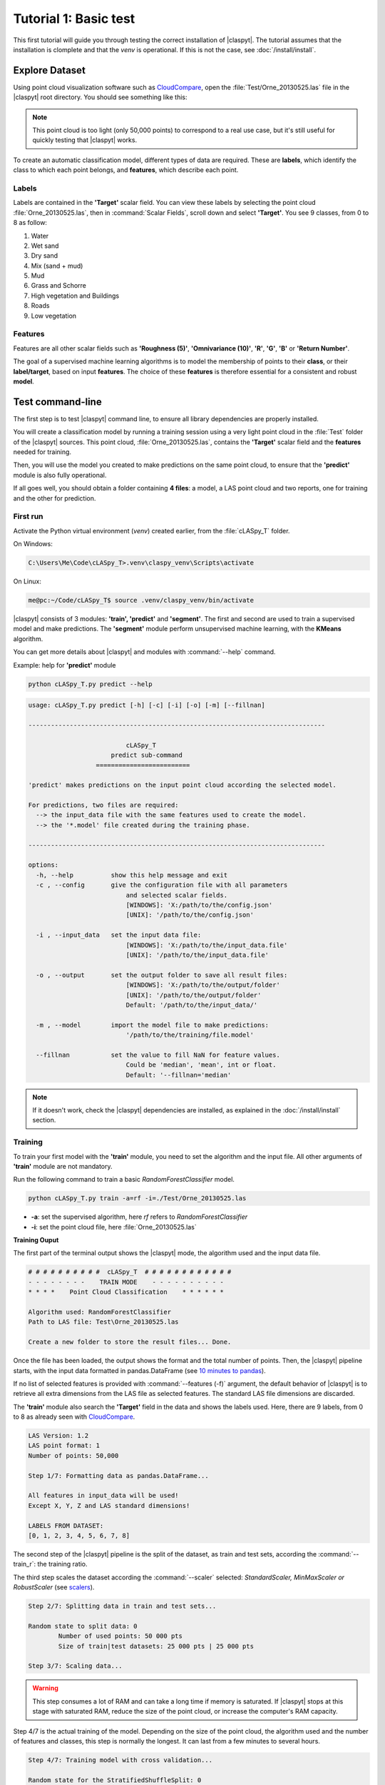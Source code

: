 Tutorial 1: Basic test
=======================

This first tutorial will guide you through testing the correct installation of |claspyt|. The tutorial assumes that the installation is clomplete and that the *venv* is operational. If this is not the case, see :doc:`/install/install`. 


Explore Dataset
---------------
Using point cloud visualization software such as `CloudCompare`_, open the :file:`Test/Orne_20130525.las` file in the |claspyt| root directory. You should see something like this:

.. image:: CC_Orne_20130525.png
    :width: 600

.. note:: 

  This point cloud is too light (only 50,000 points) to correspond to a real use case, but it's still useful for quickly testing that |claspyt| works.

To create an automatic classification model, different types of data are required. These are **labels**, which identify the class to which each point belongs, and **features**, which describe each point.

Labels
~~~~~~
Labels are contained in the **'Target'** scalar field. You can view these labels by selecting the point cloud :file:`Orne_20130525.las`, then in :command:`Scalar Fields`, scroll down and select **'Target'**.
You see 9 classes, from 0 to 8 as follow:

1. Water
#. Wet sand
#. Dry sand
#. Mix (sand + mud)
#. Mud
#. Grass and Schorre
#. High vegetation and Buildings
#. Roads
#. Low vegetation

.. image:: CC_Orne_20130525_target.png
    :width: 600


Features
~~~~~~~~
Features are all other scalar fields such as **'Roughness (5)'**, **'Omnivariance (10)'**, **'R'**, **'G'**, **'B'** or **'Return Number'**. 

.. image:: CC_Orne_20130525_feature.png
    :width: 600

The goal of a supervised machine learning algorithms is to model the membership of points to their **class**, or their **label/target**, based on input **features**. The choice of these **features** is therefore essential for a consistent and robust **model**.

Test command-line
-----------------
The first step is to test |claspyt| command line, to ensure all library dependencies are properly installed.

You will create a classification model by running a training session using a very light point cloud in the :file:`Test` folder of the |claspyt| sources.
This point cloud, :file:`Orne_20130525.las`, contains the **'Target'** scalar field and the **features** needed for training.

Then, you will use the model you created to make predictions on the same point cloud, to ensure that the **'predict'** module is also fully operational.

If all goes well, you should obtain a folder containing **4 files**: a model, a LAS point cloud and two reports, one for training and the other for prediction.


First run
~~~~~~~~~~
Activate the Python virtual environment (*venv*) created earlier, from the :file:`cLASpy_T` folder.

On Windows:

.. code-block:: doscon

  C:\Users\Me\Code\cLASpy_T>.venv\claspy_venv\Scripts\activate


On Linux:

.. code-block:: console

  me@pc:~/Code/cLASpy_T$ source .venv/claspy_venv/bin/activate


|claspyt| consists of 3 modules: **'train', 'predict'** and **'segment'**.
The first and second are used to train a supervised model and make predictions.
The **'segment'** module perform unsupervised machine learning, with the **KMeans** algorithm.

You can get more details about |claspyt| and modules with :command:`--help` command. 

Example: help for **'predict'** module

.. code-block:: console

  python cLASpy_T.py predict --help

.. code-block:: console

  usage: cLASpy_T.py predict [-h] [-c] [-i] [-o] [-m] [--fillnan]

  -------------------------------------------------------------------------------

                            cLASpy_T
                        predict sub-command
                    =========================

  'predict' makes predictions on the input point cloud according the selected model.

  For predictions, two files are required:
    --> the input_data file with the same features used to create the model.
    --> the '*.model' file created during the training phase.

  -------------------------------------------------------------------------------

  options:
    -h, --help          show this help message and exit
    -c , --config       give the configuration file with all parameters
                            and selected scalar fields.
                            [WINDOWS]: 'X:/path/to/the/config.json'
                            [UNIX]: '/path/to/the/config.json'

    -i , --input_data   set the input data file:
                            [WINDOWS]: 'X:/path/to/the/input_data.file'
                            [UNIX]: '/path/to/the/input_data.file'

    -o , --output       set the output folder to save all result files:
                            [WINDOWS]: 'X:/path/to/the/output/folder'
                            [UNIX]: '/path/to/the/output/folder'
                            Default: '/path/to/the/input_data/'

    -m , --model        import the model file to make predictions:
                            '/path/to/the/training/file.model'

    --fillnan           set the value to fill NaN for feature values.
                            Could be 'median', 'mean', int or float.
                            Default: '--fillnan='median'


.. note::

  If it doesn't work, check the |claspyt| dependencies are installed, as explained in the :doc:`/install/install` section.


Training
~~~~~~~~
To train your first model with the **'train'** module, you need to set the algorithm and the input file.
All other arguments of **'train'** module are not mandatory. 

Run the following command to train a basic *RandomForestClassifier* model.

.. code-block:: console

  python cLASpy_T.py train -a=rf -i=./Test/Orne_20130525.las

* **-a**: set the supervised algorithm, here *rf* refers to *RandomForestClassifier*
* **-i**: set the point cloud file, here :file:`Orne_20130525.las`

**Training Ouput**

The first part of the terminal output shows the |claspyt| mode, the algorithm used and the input data file.

.. code-block:: console

  # # # # # # # # # #  cLASpy_T  # # # # # # # # # # # #
  - - - - - - - -    TRAIN MODE    - - - - - - - - - -
  * * * *    Point Cloud Classification    * * * * * *

  Algorithm used: RandomForestClassifier
  Path to LAS file: Test\Orne_20130525.las

  Create a new folder to store the result files... Done.

Once the file has been loaded, the output shows the format and the total number of points. 
Then, the |claspyt| pipeline starts, with the input data formatted in pandas.DataFrame (see `10 minutes to pandas`_).

If no list of selected features is provided with :command:`--features (-f)` argument, the default behavior of |claspyt| is to retrieve all extra dimensions from the LAS file as selected features.
The standard LAS file dimensions are discarded.

The **'train'** module also search the **'Target'** field in the data and shows the labels used.
Here, there are 9 labels, from 0 to 8 as already seen with `CloudCompare`_.


.. code-block:: console

  LAS Version: 1.2
  LAS point format: 1
  Number of points: 50,000

  Step 1/7: Formatting data as pandas.DataFrame...

  All features in input_data will be used!
  Except X, Y, Z and LAS standard dimensions!

  LABELS FROM DATASET:
  [0, 1, 2, 3, 4, 5, 6, 7, 8]


The second step of the |claspyt| pipeline is the split of the dataset, as train and test sets, according the :command:`--train_r`: the training ratio.

The third step scales the dataset according the :command:`--scaler` selected: *StandardScaler, MinMaxScaler or RobustScaler* (see `scalers`_).

.. code-block:: console

  Step 2/7: Splitting data in train and test sets...

  Random state to split data: 0
          Number of used points: 50 000 pts
          Size of train|test datasets: 25 000 pts | 25 000 pts

  Step 3/7: Scaling data...

.. warning:: 

  This step consumes a lot of RAM and can take a long time if memory is saturated.
  If |claspyt| stops at this stage with saturated RAM, reduce the size of the point cloud, 
  or increase the computer's RAM capacity.

Step 4/7 is the actual training of the model.
Depending on the size of the point cloud, the algorithm used and the number of features and classes, this step is normally the longest.
It can last from a few minutes to several hours.



.. code-block:: console

  Step 4/7: Training model with cross validation...

  Random state for the StratifiedShuffleSplit: 0

          Training model scores with cross-validation:
          [0.6934 0.6918 0.6898 0.6878 0.6862]

  Model trained!

.. note:: 

  Check CPUs are working to make sure that |claspyt| isn't freezing.
  The number of CPUs used by |claspyt| can be set with :command:`--n_jobs` argument.


.. code-block:: console

  Step 5/7: Creating confusion matrix...

  CONFUSION MATRIX:
  Predicted         0         1        2        3        4         5         6        7         8  Recall
  True
  0          5064.000   194.000     1.00   16.000    3.000   126.000    21.000   32.000    10.000   0.926
  1           355.000  4635.000   367.00   34.000   27.000    29.000     3.000    7.000     2.000   0.849
  2             1.000   769.000  2347.00    4.000    0.000    19.000     1.000    7.000    24.000   0.740
  3           364.000   735.000    65.00  248.000   15.000   169.000     0.000   10.000     6.000   0.154
  4           115.000   794.000    16.00   92.000  151.000    89.000    44.000   75.000    40.000   0.107
  5           128.000    40.000    14.00   17.000    6.000  1808.000   200.000   14.000   417.000   0.684
  6            20.000     5.000    11.00    1.000    4.000    60.000  1324.000   35.000   419.000   0.705
  7           377.000    31.000    23.00    5.000   28.000    60.000   223.000  185.000   104.000   0.179
  8             2.000    17.000    53.00    2.000    1.000   168.000   420.000   16.000  1636.000   0.707
  Precision     0.788     0.642     0.81    0.592    0.643     0.715     0.592    0.486     0.616   0.696

  TEST REPORT:
                precision    recall  f1-score   support

            0       0.79      0.93      0.85      5467
            1       0.64      0.85      0.73      5459
            2       0.81      0.74      0.77      3172
            3       0.59      0.15      0.24      1612
            4       0.64      0.11      0.18      1416
            5       0.72      0.68      0.70      2644
            6       0.59      0.70      0.64      1879
            7       0.49      0.18      0.26      1036
            8       0.62      0.71      0.66      2315

      accuracy                           0.70     25000
    macro avg       0.65      0.56      0.56     25000
  weighted avg       0.69      0.70      0.66     25000



.. code-block:: console

  Step 6/7: Saving model and scaler in file:

  Model path: Test\Orne_20130525/
  Model file: train_rf50kpts_1217_1619.model

  Step 7/7: Creating classification report:
  Test\Orne_20130525/train_rf50kpts_1217_1619.txt

  Training done in 0:00:03.095406

Prediction
~~~~~~~~~~




Test Graphical User Interface (GUI)
-----------------------------------



.. _CloudCompare: https://www.cloudcompare.org/
.. _10 minutes to pandas: https://pandas.pydata.org/docs/user_guide/10min.html#min
.. _scalers: https://scikit-learn.org/stable/auto_examples/preprocessing/plot_all_scaling.html